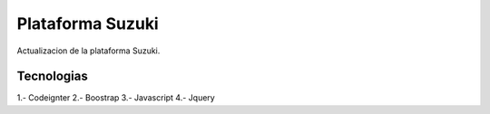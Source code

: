 ###################
Plataforma Suzuki
###################

Actualizacion de la plataforma Suzuki.

*******************
Tecnologias
*******************

1.- Codeignter
2.- Boostrap
3.- Javascript
4.- Jquery
